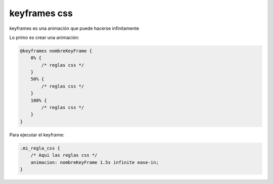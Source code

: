 .. _reference-programacion-html_css-keyframes_css:

#############
keyframes css
#############

keyframes es una animación que puede hacerse infinitamente

Lo primo es crear una animación:

.. code-block:: css

    @keyframes nombreKeyFrame {
        0% {
            /* reglas css */
        }
        50% {
            /* reglas css */
        }
        100% {
            /* reglas css */
        }
    }

Para ejecutar el keyframe:

.. code-block:: css

    .mi_regla_css {
        /* Aqui las reglas css */
        animacion: nombreKeyFrame 1.5s infinite ease-in;
    }
